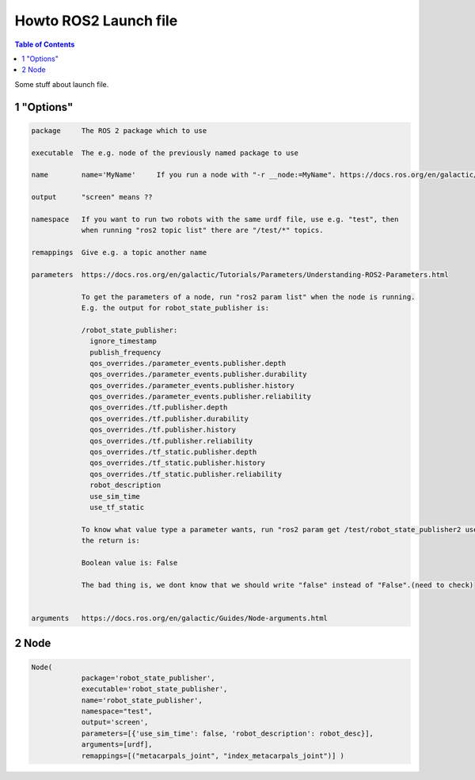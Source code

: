 Howto ROS2 Launch file
======================

.. contents:: Table of Contents
   :depth: 2
   :local:
   
   
Some stuff about launch file.
   
1 "Options"
^^^^^^^^^^^

.. code-block::

   package     The ROS 2 package which to use
   
   executable  The e.g. node of the previously named package to use
   
   name        name='MyName'     If you run a node with "-r __node:=MyName". https://docs.ros.org/en/galactic/Guides/Node-arguments.html
   
   output      "screen" means ??

   namespace   If you want to run two robots with the same urdf file, use e.g. "test", then
               when running "ros2 topic list" there are "/test/*" topics.
   
   remappings  Give e.g. a topic another name 
   
   parameters  https://docs.ros.org/en/galactic/Tutorials/Parameters/Understanding-ROS2-Parameters.html
   
               To get the parameters of a node, run "ros2 param list" when the node is running.
               E.g. the output for robot_state_publisher is:
               
               /robot_state_publisher:
                 ignore_timestamp
                 publish_frequency
                 qos_overrides./parameter_events.publisher.depth
                 qos_overrides./parameter_events.publisher.durability
                 qos_overrides./parameter_events.publisher.history
                 qos_overrides./parameter_events.publisher.reliability
                 qos_overrides./tf.publisher.depth
                 qos_overrides./tf.publisher.durability
                 qos_overrides./tf.publisher.history
                 qos_overrides./tf.publisher.reliability
                 qos_overrides./tf_static.publisher.depth
                 qos_overrides./tf_static.publisher.history
                 qos_overrides./tf_static.publisher.reliability
                 robot_description
                 use_sim_time
                 use_tf_static
                 
               To know what value type a parameter wants, run "ros2 param get /test/robot_state_publisher2 use_sim_time" and
               the return is:
                
               Boolean value is: False
               
               The bad thing is, we dont know that we should write "false" instead of "False".(need to check)
               
   
   arguments   https://docs.ros.org/en/galactic/Guides/Node-arguments.html

   
2 Node
^^^^^^

.. code-block::

   Node(
               package='robot_state_publisher',
               executable='robot_state_publisher',
               name='robot_state_publisher',
               namespace="test",
               output='screen',
               parameters=[{'use_sim_time': false, 'robot_description': robot_desc}],
               arguments=[urdf],
               remappings=[("metacarpals_joint", "index_metacarpals_joint")] )
